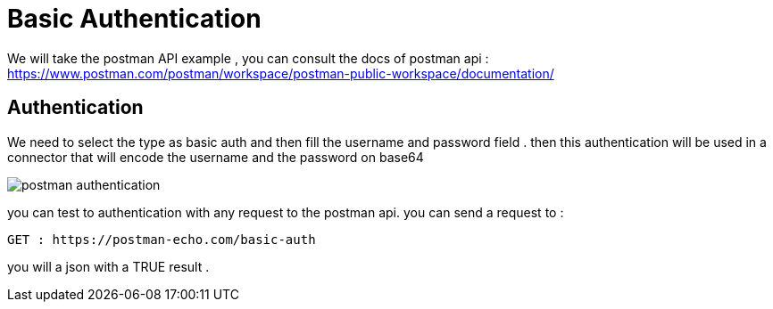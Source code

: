 =  Basic Authentication

:toc-title:
:page-pagination:

We will take the postman API  example , you can consult the docs of postman api : https://www.postman.com/postman/workspace/postman-public-workspace/documentation/

== Authentication

We need to select the type as basic auth and then fill the username and password field .
then this authentication will be used in a connector that will encode the username and the password on base64

image::postmanAuth.png[postman authentication]

you can test to authentication with any request to the postman api.
you can send a request to :
----
GET : https://postman-echo.com/basic-auth
----

you will a json with a TRUE result .
